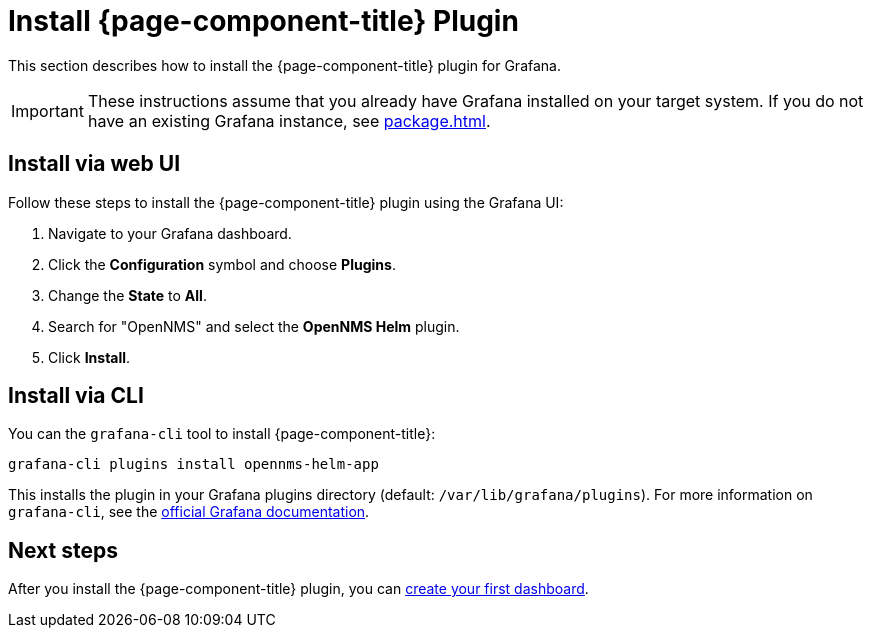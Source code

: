 
= Install {page-component-title} Plugin

This section describes how to install the {page-component-title} plugin for Grafana.

IMPORTANT: These instructions assume that you already have Grafana installed on your target system.
If you do not have an existing Grafana instance, see xref:package.adoc[].

== Install via web UI

Follow these steps to install the {page-component-title} plugin using the Grafana UI:

. Navigate to your Grafana dashboard.
. Click the *Configuration* symbol and choose *Plugins*.
. Change the *State* to *All*.
. Search for "OpenNMS" and select the *OpenNMS Helm* plugin.
. Click *Install*.

== Install via CLI

You can the `grafana-cli` tool to install {page-component-title}:

[source, console]
grafana-cli plugins install opennms-helm-app

This installs the plugin in your Grafana plugins directory (default: `/var/lib/grafana/plugins`).
For more information on `grafana-cli`, see the http://docs.grafana.org/plugins/installation/[official Grafana documentation].

== Next steps

After you install the {page-component-title} plugin, you can xref:getting_started:index.adoc[create your first dashboard].
